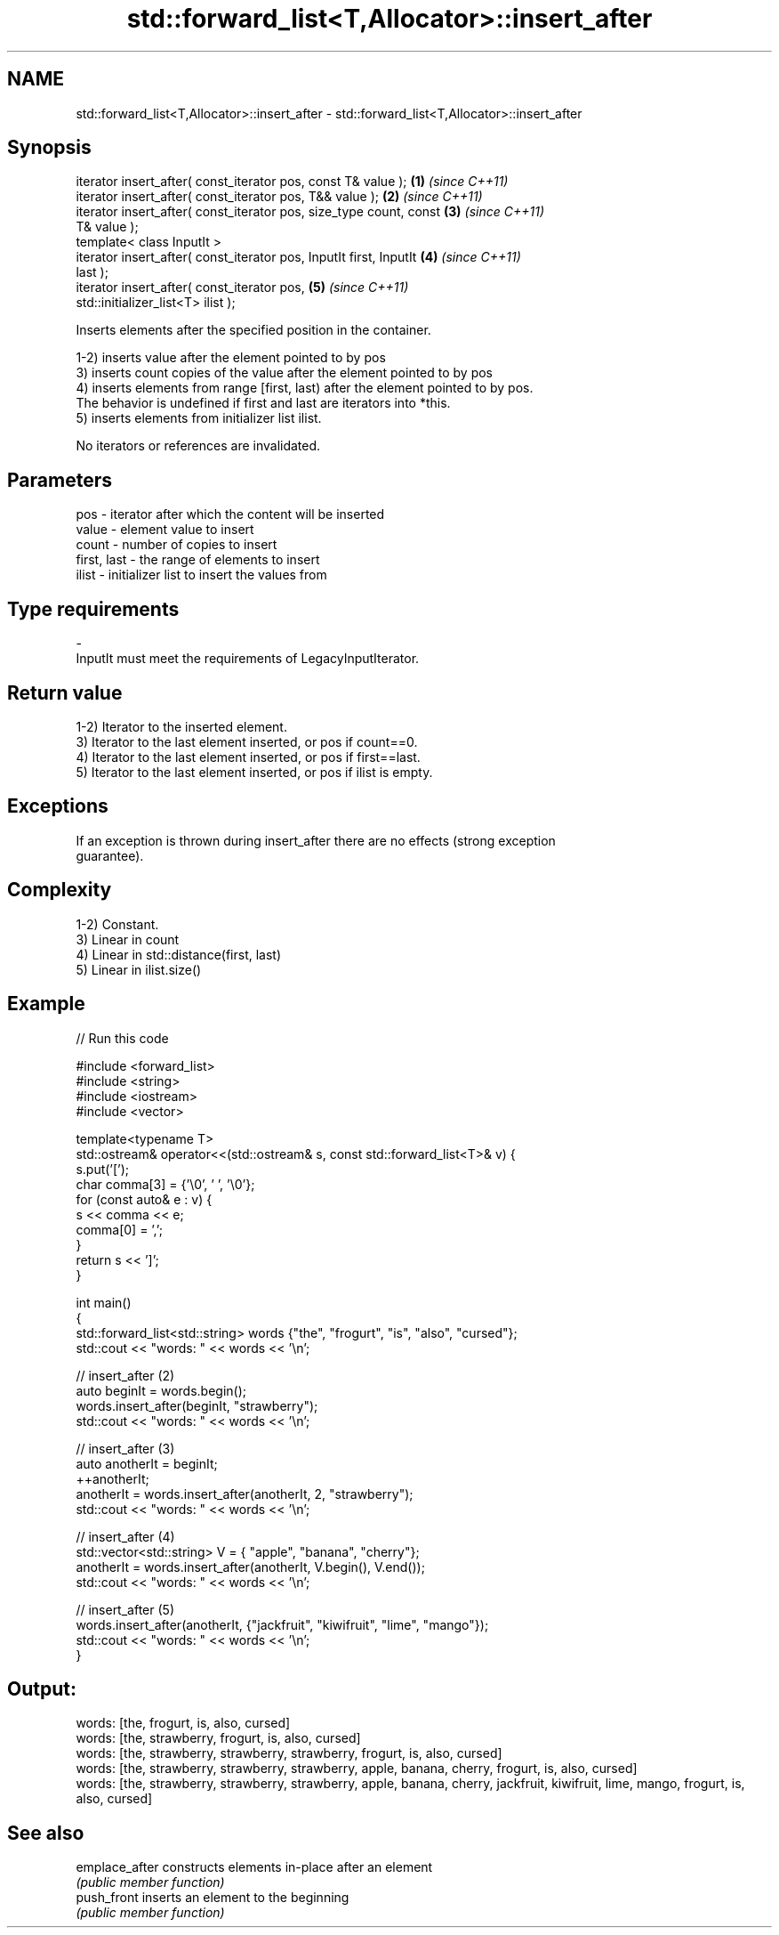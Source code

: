.TH std::forward_list<T,Allocator>::insert_after 3 "2019.08.27" "http://cppreference.com" "C++ Standard Libary"
.SH NAME
std::forward_list<T,Allocator>::insert_after \- std::forward_list<T,Allocator>::insert_after

.SH Synopsis
   iterator insert_after( const_iterator pos, const T& value );       \fB(1)\fP \fI(since C++11)\fP
   iterator insert_after( const_iterator pos, T&& value );            \fB(2)\fP \fI(since C++11)\fP
   iterator insert_after( const_iterator pos, size_type count, const  \fB(3)\fP \fI(since C++11)\fP
   T& value );
   template< class InputIt >
   iterator insert_after( const_iterator pos, InputIt first, InputIt  \fB(4)\fP \fI(since C++11)\fP
   last );
   iterator insert_after( const_iterator pos,                         \fB(5)\fP \fI(since C++11)\fP
   std::initializer_list<T> ilist );

   Inserts elements after the specified position in the container.

   1-2) inserts value after the element pointed to by pos
   3) inserts count copies of the value after the element pointed to by pos
   4) inserts elements from range [first, last) after the element pointed to by pos.
   The behavior is undefined if first and last are iterators into *this.
   5) inserts elements from initializer list ilist.

   No iterators or references are invalidated.

.SH Parameters

   pos         - iterator after which the content will be inserted
   value       - element value to insert
   count       - number of copies to insert
   first, last - the range of elements to insert
   ilist       - initializer list to insert the values from
.SH Type requirements
   -
   InputIt must meet the requirements of LegacyInputIterator.

.SH Return value

   1-2) Iterator to the inserted element.
   3) Iterator to the last element inserted, or pos if count==0.
   4) Iterator to the last element inserted, or pos if first==last.
   5) Iterator to the last element inserted, or pos if ilist is empty.

.SH Exceptions

   If an exception is thrown during insert_after there are no effects (strong exception
   guarantee).

.SH Complexity

   1-2) Constant.
   3) Linear in count
   4) Linear in std::distance(first, last)
   5) Linear in ilist.size()

.SH Example

   
// Run this code

 #include <forward_list>
 #include <string>
 #include <iostream>
 #include <vector>

 template<typename T>
 std::ostream& operator<<(std::ostream& s, const std::forward_list<T>& v) {
     s.put('[');
     char comma[3] = {'\\0', ' ', '\\0'};
     for (const auto& e : v) {
         s << comma << e;
         comma[0] = ',';
     }
     return s << ']';
 }

 int main()
 {
     std::forward_list<std::string> words {"the", "frogurt", "is", "also", "cursed"};
     std::cout << "words: " << words << '\\n';

     // insert_after (2)
     auto beginIt = words.begin();
     words.insert_after(beginIt, "strawberry");
     std::cout << "words: " << words << '\\n';

     // insert_after (3)
     auto anotherIt = beginIt;
     ++anotherIt;
     anotherIt = words.insert_after(anotherIt, 2, "strawberry");
     std::cout << "words: " << words << '\\n';

     // insert_after (4)
     std::vector<std::string> V = { "apple", "banana", "cherry"};
     anotherIt = words.insert_after(anotherIt, V.begin(), V.end());
     std::cout << "words: " << words << '\\n';

     // insert_after (5)
     words.insert_after(anotherIt, {"jackfruit", "kiwifruit", "lime", "mango"});
     std::cout << "words: " << words << '\\n';
 }

.SH Output:

 words: [the, frogurt, is, also, cursed]
 words: [the, strawberry, frogurt, is, also, cursed]
 words: [the, strawberry, strawberry, strawberry, frogurt, is, also, cursed]
 words: [the, strawberry, strawberry, strawberry, apple, banana, cherry, frogurt, is, also, cursed]
 words: [the, strawberry, strawberry, strawberry, apple, banana, cherry, jackfruit, kiwifruit, lime, mango, frogurt, is, also, cursed]

.SH See also

   emplace_after constructs elements in-place after an element
                 \fI(public member function)\fP
   push_front    inserts an element to the beginning
                 \fI(public member function)\fP
